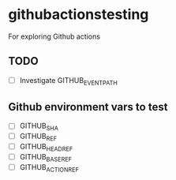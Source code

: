 * githubactionstesting
For exploring Github actions
** TODO
- [ ] Investigate GITHUB_EVENT_PATH
** Github environment vars to test
- [ ] GITHUB_SHA
- [ ] GITHUB_REF
- [ ] GITHUB_HEAD_REF
- [ ] GITHUB_BASE_REF
- [ ] GITHUB_ACTION_REF
